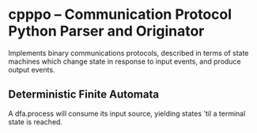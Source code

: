 * cpppo -- Communication Protocol Python Parser and Originator

  Implements binary communications protocols, described in terms of state
  machines which change state in response to input events, and produce output
  events.

** Deterministic Finite Automata

   A dfa.process will consume its input source, yielding states 'til a terminal
   state is reached.

